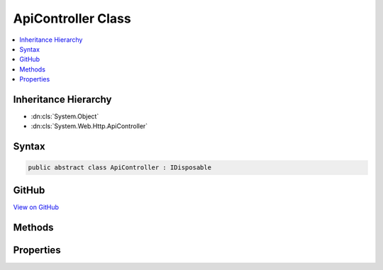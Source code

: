 

ApiController Class
===================



.. contents:: 
   :local:







Inheritance Hierarchy
---------------------


* :dn:cls:`System.Object`
* :dn:cls:`System.Web.Http.ApiController`








Syntax
------

.. code-block:: csharp

   public abstract class ApiController : IDisposable





GitHub
------

`View on GitHub <https://github.com/aspnet/apidocs/blob/master/aspnet/mvc/src/Microsoft.AspNet.Mvc.WebApiCompatShim/ApiController.cs>`_





.. dn:class:: System.Web.Http.ApiController

Methods
-------

.. dn:class:: System.Web.Http.ApiController
    :noindex:
    :hidden:

    
    .. dn:method:: System.Web.Http.ApiController.BadRequest()
    
        
    
        Creates a :any:`Microsoft.AspNet.Mvc.BadRequestResult` (400 Bad Request).
    
        
        :rtype: Microsoft.AspNet.Mvc.BadRequestResult
        :return: A <see cref="T:Microsoft.AspNet.Mvc.BadRequestResult" />.
    
        
        .. code-block:: csharp
    
           public virtual BadRequestResult BadRequest()
    
    .. dn:method:: System.Web.Http.ApiController.BadRequest(Microsoft.AspNet.Mvc.ModelBinding.ModelStateDictionary)
    
        
    
        Creates an :any:`System.Web.Http.InvalidModelStateResult` (400 Bad Request) with the specified model state.
    
        
        
        
        :param modelState: The model state to include in the error.
        
        :type modelState: Microsoft.AspNet.Mvc.ModelBinding.ModelStateDictionary
        :rtype: System.Web.Http.InvalidModelStateResult
        :return: An <see cref="T:System.Web.Http.InvalidModelStateResult" /> with the specified model state.
    
        
        .. code-block:: csharp
    
           public virtual InvalidModelStateResult BadRequest(ModelStateDictionary modelState)
    
    .. dn:method:: System.Web.Http.ApiController.BadRequest(System.String)
    
        
    
        Creates a :any:`System.Web.Http.BadRequestErrorMessageResult` (400 Bad Request) with the specified error message.
    
        
        
        
        :param message: The user-visible error message.
        
        :type message: System.String
        :rtype: System.Web.Http.BadRequestErrorMessageResult
        :return: A <see cref="T:System.Web.Http.BadRequestErrorMessageResult" /> with the specified error message.
    
        
        .. code-block:: csharp
    
           public virtual BadRequestErrorMessageResult BadRequest(string message)
    
    .. dn:method:: System.Web.Http.ApiController.Conflict()
    
        
    
        Creates a :any:`System.Web.Http.ConflictResult` (409 Conflict).
    
        
        :rtype: System.Web.Http.ConflictResult
        :return: A <see cref="T:System.Web.Http.ConflictResult" />.
    
        
        .. code-block:: csharp
    
           public virtual ConflictResult Conflict()
    
    .. dn:method:: System.Web.Http.ApiController.Content<T>(System.Net.HttpStatusCode, T)
    
        
    
        Creates a :any:`System.Web.Http.NegotiatedContentResult\`1` with the specified values.
    
        
        
        
        :param statusCode: The HTTP status code for the response message.
        
        :type statusCode: System.Net.HttpStatusCode
        
        
        :param value: The content value to negotiate and format in the entity body.
        
        :type value: {T}
        :rtype: System.Web.Http.NegotiatedContentResult{{T}}
        :return: A <see cref="T:System.Web.Http.NegotiatedContentResult`1" /> with the specified values.
    
        
        .. code-block:: csharp
    
           public virtual NegotiatedContentResult<T> Content<T>(HttpStatusCode statusCode, T value)
    
    .. dn:method:: System.Web.Http.ApiController.Created(System.String, System.Object)
    
        
    
        Creates a :any:`Microsoft.AspNet.Mvc.CreatedResult` (201 Created) with the specified values.
    
        
        
        
        :param location: The location at which the content has been created. Must be a relative or absolute URL.
        
        :type location: System.String
        
        
        :param content: The content value to format in the entity body.
        
        :type content: System.Object
        :rtype: Microsoft.AspNet.Mvc.CreatedResult
        :return: A <see cref="T:Microsoft.AspNet.Mvc.CreatedResult" /> with the specified values.
    
        
        .. code-block:: csharp
    
           public virtual CreatedResult Created(string location, object content)
    
    .. dn:method:: System.Web.Http.ApiController.Created(System.Uri, System.Object)
    
        
    
        Creates a :any:`Microsoft.AspNet.Mvc.CreatedResult` (201 Created) with the specified values.
    
        
        
        
        :param uri: The location at which the content has been created.
        
        :type uri: System.Uri
        
        
        :param content: The content value to format in the entity body.
        
        :type content: System.Object
        :rtype: Microsoft.AspNet.Mvc.CreatedResult
        :return: A <see cref="T:Microsoft.AspNet.Mvc.CreatedResult" /> with the specified values.
    
        
        .. code-block:: csharp
    
           public virtual CreatedResult Created(Uri uri, object content)
    
    .. dn:method:: System.Web.Http.ApiController.CreatedAtRoute(System.String, System.Object, System.Object)
    
        
    
        Creates a :any:`Microsoft.AspNet.Mvc.CreatedAtRouteResult` (201 Created) with the specified values.
    
        
        
        
        :param routeName: The name of the route to use for generating the URL.
        
        :type routeName: System.String
        
        
        :param routeValues: The route data to use for generating the URL.
        
        :type routeValues: System.Object
        
        
        :param content: The content value to format in the entity body.
        
        :type content: System.Object
        :rtype: Microsoft.AspNet.Mvc.CreatedAtRouteResult
        :return: A <see cref="T:Microsoft.AspNet.Mvc.CreatedAtRouteResult" /> with the specified values.
    
        
        .. code-block:: csharp
    
           public virtual CreatedAtRouteResult CreatedAtRoute(string routeName, object routeValues, object content)
    
    .. dn:method:: System.Web.Http.ApiController.Dispose()
    
        
    
        
        .. code-block:: csharp
    
           public void Dispose()
    
    .. dn:method:: System.Web.Http.ApiController.Dispose(System.Boolean)
    
        
        
        
        :type disposing: System.Boolean
    
        
        .. code-block:: csharp
    
           protected virtual void Dispose(bool disposing)
    
    .. dn:method:: System.Web.Http.ApiController.InternalServerError()
    
        
    
        Creates an :any:`System.Web.Http.InternalServerErrorResult` (500 Internal Server Error).
    
        
        :rtype: System.Web.Http.InternalServerErrorResult
        :return: A <see cref="T:System.Web.Http.InternalServerErrorResult" />.
    
        
        .. code-block:: csharp
    
           public virtual InternalServerErrorResult InternalServerError()
    
    .. dn:method:: System.Web.Http.ApiController.InternalServerError(System.Exception)
    
        
    
        Creates an :any:`System.Web.Http.ExceptionResult` (500 Internal Server Error) with the specified exception.
    
        
        
        
        :param exception: The exception to include in the error.
        
        :type exception: System.Exception
        :rtype: System.Web.Http.ExceptionResult
        :return: An <see cref="T:System.Web.Http.ExceptionResult" /> with the specified exception.
    
        
        .. code-block:: csharp
    
           public virtual ExceptionResult InternalServerError(Exception exception)
    
    .. dn:method:: System.Web.Http.ApiController.Json<T>(T)
    
        
    
        Creates an :any:`Microsoft.AspNet.Mvc.JsonResult` (200 OK) with the specified value.
    
        
        
        
        :param content: The content value to serialize in the entity body.
        
        :type content: {T}
        :rtype: Microsoft.AspNet.Mvc.JsonResult
        :return: A <see cref="T:Microsoft.AspNet.Mvc.JsonResult" /> with the specified value.
    
        
        .. code-block:: csharp
    
           public virtual JsonResult Json<T>(T content)
    
    .. dn:method:: System.Web.Http.ApiController.Json<T>(T, Newtonsoft.Json.JsonSerializerSettings)
    
        
    
        Creates an :any:`Microsoft.AspNet.Mvc.JsonResult` (200 OK) with the specified values.
    
        
        
        
        :param content: The content value to serialize in the entity body.
        
        :type content: {T}
        
        
        :param serializerSettings: The serializer settings.
        
        :type serializerSettings: Newtonsoft.Json.JsonSerializerSettings
        :rtype: Microsoft.AspNet.Mvc.JsonResult
        :return: A <see cref="T:Microsoft.AspNet.Mvc.JsonResult" /> with the specified values.
    
        
        .. code-block:: csharp
    
           public virtual JsonResult Json<T>(T content, JsonSerializerSettings serializerSettings)
    
    .. dn:method:: System.Web.Http.ApiController.Json<T>(T, Newtonsoft.Json.JsonSerializerSettings, System.Text.Encoding)
    
        
    
        Creates an :any:`Microsoft.AspNet.Mvc.JsonResult` (200 OK) with the specified values.
    
        
        
        
        :param content: The content value to serialize in the entity body.
        
        :type content: {T}
        
        
        :param serializerSettings: The serializer settings.
        
        :type serializerSettings: Newtonsoft.Json.JsonSerializerSettings
        
        
        :param encoding: The content encoding.
        
        :type encoding: System.Text.Encoding
        :rtype: Microsoft.AspNet.Mvc.JsonResult
        :return: A <see cref="T:Microsoft.AspNet.Mvc.JsonResult" /> with the specified values.
    
        
        .. code-block:: csharp
    
           public virtual JsonResult Json<T>(T content, JsonSerializerSettings serializerSettings, Encoding encoding)
    
    .. dn:method:: System.Web.Http.ApiController.NotFound()
    
        
    
        Creates an :any:`Microsoft.AspNet.Mvc.HttpNotFoundResult` (404 Not Found).
    
        
        :rtype: Microsoft.AspNet.Mvc.HttpNotFoundResult
        :return: A <see cref="T:Microsoft.AspNet.Mvc.HttpNotFoundResult" />.
    
        
        .. code-block:: csharp
    
           public virtual HttpNotFoundResult NotFound()
    
    .. dn:method:: System.Web.Http.ApiController.Ok()
    
        
    
        Creates an :any:`Microsoft.AspNet.Mvc.HttpOkResult` (200 OK).
    
        
        :rtype: Microsoft.AspNet.Mvc.HttpOkResult
        :return: An <see cref="T:Microsoft.AspNet.Mvc.HttpOkResult" />.
    
        
        .. code-block:: csharp
    
           public virtual HttpOkResult Ok()
    
    .. dn:method:: System.Web.Http.ApiController.Ok<T>(T)
    
        
    
        Creates an :any:`Microsoft.AspNet.Mvc.HttpOkObjectResult` (200 OK) with the specified values.
    
        
        
        
        :param content: The content value to negotiate and format in the entity body.
        
        :type content: {T}
        :rtype: Microsoft.AspNet.Mvc.HttpOkObjectResult
        :return: An <see cref="T:Microsoft.AspNet.Mvc.HttpOkObjectResult" /> with the specified values.
    
        
        .. code-block:: csharp
    
           public virtual HttpOkObjectResult Ok<T>(T content)
    
    .. dn:method:: System.Web.Http.ApiController.Redirect(System.String)
    
        
    
        Creates a :any:`Microsoft.AspNet.Mvc.RedirectResult` (302 Found) with the specified value.
    
        
        
        
        :param location: The location to which to redirect.
        
        :type location: System.String
        :rtype: Microsoft.AspNet.Mvc.RedirectResult
        :return: A <see cref="T:Microsoft.AspNet.Mvc.RedirectResult" /> with the specified value.
    
        
        .. code-block:: csharp
    
           public virtual RedirectResult Redirect(string location)
    
    .. dn:method:: System.Web.Http.ApiController.Redirect(System.Uri)
    
        
    
        Creates a :any:`Microsoft.AspNet.Mvc.RedirectResult` (302 Found) with the specified value.
    
        
        
        
        :param location: The location to which to redirect.
        
        :type location: System.Uri
        :rtype: Microsoft.AspNet.Mvc.RedirectResult
        :return: A <see cref="T:Microsoft.AspNet.Mvc.RedirectResult" /> with the specified value.
    
        
        .. code-block:: csharp
    
           public virtual RedirectResult Redirect(Uri location)
    
    .. dn:method:: System.Web.Http.ApiController.RedirectToRoute(System.String, System.Object)
    
        
    
        Creates a :any:`Microsoft.AspNet.Mvc.RedirectToRouteResult` (302 Found) with the specified values.
    
        
        
        
        :param routeName: The name of the route to use for generating the URL.
        
        :type routeName: System.String
        
        
        :param routeValues: The route data to use for generating the URL.
        
        :type routeValues: System.Object
        :rtype: Microsoft.AspNet.Mvc.RedirectToRouteResult
        :return: A <see cref="T:Microsoft.AspNet.Mvc.RedirectToRouteResult" /> with the specified values.
    
        
        .. code-block:: csharp
    
           public virtual RedirectToRouteResult RedirectToRoute(string routeName, object routeValues)
    
    .. dn:method:: System.Web.Http.ApiController.ResponseMessage(System.Net.Http.HttpResponseMessage)
    
        
    
        Creates a :any:`System.Web.Http.ResponseMessageResult` with the specified response.
    
        
        
        
        :param response: The HTTP response message.
        
        :type response: System.Net.Http.HttpResponseMessage
        :rtype: System.Web.Http.ResponseMessageResult
        :return: A <see cref="T:System.Web.Http.ResponseMessageResult" /> for the specified response.
    
        
        .. code-block:: csharp
    
           public virtual ResponseMessageResult ResponseMessage(HttpResponseMessage response)
    
    .. dn:method:: System.Web.Http.ApiController.StatusCode(System.Net.HttpStatusCode)
    
        
    
        Creates a :any:`Microsoft.AspNet.Mvc.HttpStatusCodeResult` with the specified status code.
    
        
        
        
        :param status: The HTTP status code for the response message
        
        :type status: System.Net.HttpStatusCode
        :rtype: Microsoft.AspNet.Mvc.HttpStatusCodeResult
        :return: A <see cref="T:Microsoft.AspNet.Mvc.HttpStatusCodeResult" /> with the specified status code.
    
        
        .. code-block:: csharp
    
           public virtual HttpStatusCodeResult StatusCode(HttpStatusCode status)
    
    .. dn:method:: System.Web.Http.ApiController.Validate<TEntity>(TEntity)
    
        
    
        Validates the given entity and adds the validation errors to the :dn:prop:`System.Web.Http.ApiController.ModelState`
        under an empty prefix.
    
        
        
        
        :param entity: The entity being validated.
        
        :type entity: {TEntity}
    
        
        .. code-block:: csharp
    
           public void Validate<TEntity>(TEntity entity)
    
    .. dn:method:: System.Web.Http.ApiController.Validate<TEntity>(TEntity, System.String)
    
        
    
        Validates the given entity and adds the validation errors to the :dn:prop:`System.Web.Http.ApiController.ModelState`\.
    
        
        
        
        :param entity: The entity being validated.
        
        :type entity: {TEntity}
        
        
        :param keyPrefix: The key prefix under which the model state errors would be added in the
            .
        
        :type keyPrefix: System.String
    
        
        .. code-block:: csharp
    
           public void Validate<TEntity>(TEntity entity, string keyPrefix)
    

Properties
----------

.. dn:class:: System.Web.Http.ApiController
    :noindex:
    :hidden:

    
    .. dn:property:: System.Web.Http.ApiController.ActionContext
    
        
    
        Gets the action context.
    
        
        :rtype: Microsoft.AspNet.Mvc.ActionContext
    
        
        .. code-block:: csharp
    
           public ActionContext ActionContext { get; set; }
    
    .. dn:property:: System.Web.Http.ApiController.BindingContext
    
        
    
        Gets the :any:`Microsoft.AspNet.Mvc.ActionBindingContext`\.
    
        
        :rtype: Microsoft.AspNet.Mvc.ActionBindingContext
    
        
        .. code-block:: csharp
    
           public ActionBindingContext BindingContext { get; set; }
    
    .. dn:property:: System.Web.Http.ApiController.Context
    
        
    
        Gets the http context.
    
        
        :rtype: Microsoft.AspNet.Http.HttpContext
    
        
        .. code-block:: csharp
    
           public HttpContext Context { get; }
    
    .. dn:property:: System.Web.Http.ApiController.MetadataProvider
    
        
    
        Gets the :any:`Microsoft.AspNet.Mvc.ModelBinding.IModelMetadataProvider`\.
    
        
        :rtype: Microsoft.AspNet.Mvc.ModelBinding.IModelMetadataProvider
    
        
        .. code-block:: csharp
    
           public IModelMetadataProvider MetadataProvider { get; set; }
    
    .. dn:property:: System.Web.Http.ApiController.ModelState
    
        
    
        Gets model state after the model binding process. This ModelState will be empty before model binding
        happens.
    
        
        :rtype: Microsoft.AspNet.Mvc.ModelBinding.ModelStateDictionary
    
        
        .. code-block:: csharp
    
           public ModelStateDictionary ModelState { get; }
    
    .. dn:property:: System.Web.Http.ApiController.ObjectValidator
    
        
        :rtype: Microsoft.AspNet.Mvc.ModelBinding.Validation.IObjectModelValidator
    
        
        .. code-block:: csharp
    
           public IObjectModelValidator ObjectValidator { get; set; }
    
    .. dn:property:: System.Web.Http.ApiController.Request
    
        
    
        Gets or sets the HTTP request message.
    
        
        :rtype: System.Net.Http.HttpRequestMessage
    
        
        .. code-block:: csharp
    
           public HttpRequestMessage Request { get; set; }
    
    .. dn:property:: System.Web.Http.ApiController.Url
    
        
    
        Gets a factory used to generate URLs to other APIs.
    
        
        :rtype: Microsoft.AspNet.Mvc.IUrlHelper
    
        
        .. code-block:: csharp
    
           public IUrlHelper Url { get; set; }
    
    .. dn:property:: System.Web.Http.ApiController.User
    
        
    
        Gets or sets the current principal associated with this request.
    
        
        :rtype: System.Security.Principal.IPrincipal
    
        
        .. code-block:: csharp
    
           public IPrincipal User { get; }
    


